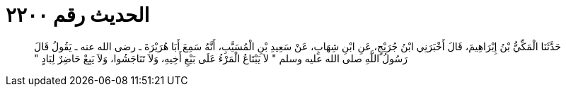 
= الحديث رقم ٢٢٠٠

[quote.hadith]
حَدَّثَنَا الْمَكِّيُّ بْنُ إِبْرَاهِيمَ، قَالَ أَخْبَرَنِي ابْنُ جُرَيْجٍ، عَنِ ابْنِ شِهَابٍ، عَنْ سَعِيدِ بْنِ الْمُسَيَّبِ، أَنَّهُ سَمِعَ أَبَا هُرَيْرَةَ ـ رضى الله عنه ـ يَقُولُ قَالَ رَسُولُ اللَّهِ صلى الله عليه وسلم ‏"‏ لاَ يَبْتَاعُ الْمَرْءُ عَلَى بَيْعِ أَخِيهِ، وَلاَ تَنَاجَشُوا، وَلاَ يَبِعْ حَاضِرٌ لِبَادٍ ‏"‏